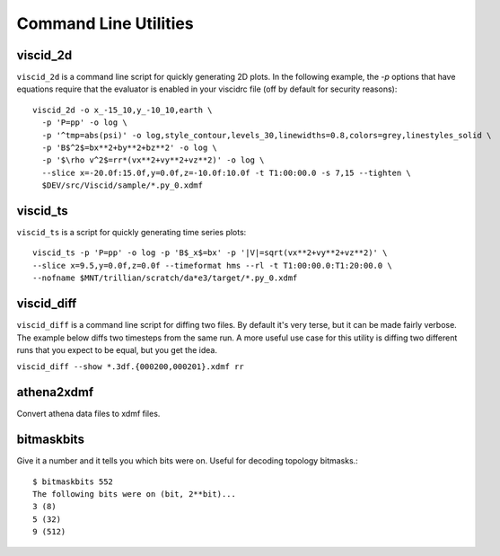 Command Line Utilities
======================

viscid_2d
---------

``viscid_2d`` is a command line script for quickly generating 2D plots. In the following example, the `-p` options that have equations require that the evaluator is enabled in your viscidrc file (off by default for security reasons)::

  viscid_2d -o x_-15_10,y_-10_10,earth \
    -p 'P=pp' -o log \
    -p '^tmp=abs(psi)' -o log,style_contour,levels_30,linewidths=0.8,colors=grey,linestyles_solid \
    -p 'B$^2$=bx**2+by**2+bz**2' -o log \
    -p '$\rho v^2$=rr*(vx**2+vy**2+vz**2)' -o log \
    --slice x=-20.0f:15.0f,y=0.0f,z=-10.0f:10.0f -t T1:00:00.0 -s 7,15 --tighten \
    $DEV/src/Viscid/sample/*.py_0.xdmf

.. image:: images/sample_2d.png
    :align: center
    :width: 75%

viscid_ts
---------

``viscid_ts`` is a script for quickly generating time series plots::

    viscid_ts -p 'P=pp' -o log -p 'B$_x$=bx' -p '|V|=sqrt(vx**2+vy**2+vz**2)' \
    --slice x=9.5,y=0.0f,z=0.0f --timeformat hms --rl -t T1:00:00.0:T1:20:00.0 \
    --nofname $MNT/trillian/scratch/da*e3/target/*.py_0.xdmf

.. image:: images/sample_ts.png
    :align: center


viscid_diff
-----------

``viscid_diff`` is a command line script for diffing two files. By default it's very terse, but it can be made fairly verbose. The example below diffs two timesteps from the same run. A more useful use case for this utility is diffing two different runs that you expect to be equal, but you get the idea.

``viscid_diff --show *.3df.{000200,000201}.xdmf rr``

.. image:: images/viscid_diff_ex.png
    :align: center


athena2xdmf
-----------

Convert athena data files to xdmf files.


bitmaskbits
-----------

Give it a number and it tells you which bits were on. Useful for decoding topology bitmasks.::

  $ bitmaskbits 552
  The following bits were on (bit, 2**bit)...
  3 (8)
  5 (32)
  9 (512)
